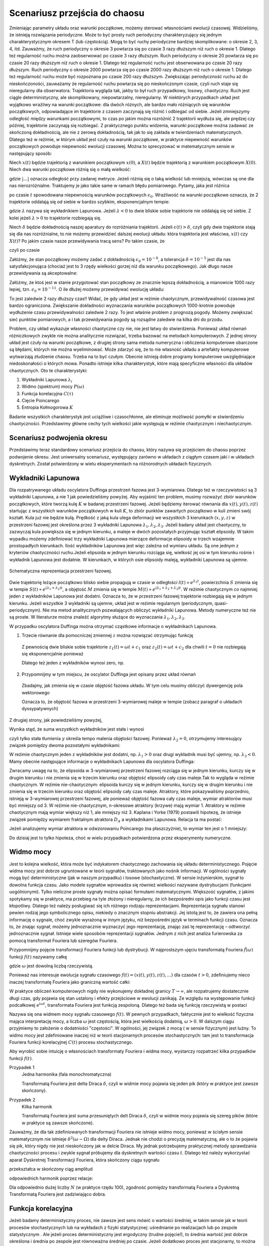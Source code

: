 .. -*- coding: utf-8 -*-

Scenariusz przejścia do chaosu
==============================

.. highlight:: python
  :linenothreshold: 5

Zmieniając parametry układu oraz warunki początkowe, możemy sterować własnościami ewolucji czasowej. Widzieliśmy, że istnieją rozwiązania periodyczne. Może to być prosty ruch periodyczny charakteryzujący się jednym charakterystycznym okresem T (lub częstością).  Mogą to być ruchy periodyczne bardziej skomplikowane:  o okresie 2, 3, 4, itd. Zauważmy, że ruch periodyczny o okresie 3 powtarza się po czasie 3 razy dłuższym niż ruch o okresie 1. Dlatego też regularność ruchu można zaobserwować po czasie  3 razy dłuższym.   Ruch periodyczny o okresie 20 powtarza się po czasie 20 razy dłuższym niż ruch o okresie 1. Dlatego też regularność ruchu jest obserwowana po czasie 20 razy dłuższym.  Ruch periodyczny o okresie 2000 powtarza się po czasie 2000 razy dłuższym niż ruch o okresie 1. Dlatego też regularność ruchu może być rozpoznana po czasie  200 razy dłuższym.  Zwiększając periodyczność ruchu aż do nieskończoności, zauważamy że regularność ruchu powtarza się po nieskończonym czasie, czyli ruch staje się nieregularny dla obserwatora. Trajektoria wygląda tak, jakby to był ruch przypadkowy, losowy, chaotyczny. Ruch jest ciągle deterministyczny, ale skomplikowany,  niepowtarzalny, nieregularny. W niektórych przypadkach układ jest wyjątkowo wrażliwy na warunki początkowe: dla dwóch różnych, ale bardzo mało różniących się warunków początkowych, odpowiadające im trajektorie z czasem zaczynają się różnić i odbiegać od siebie. Jeżeli zmniejszymy odległość między warunkami początkowymi, to czas po jakim można rozróżnić  2 trajektorii wydłuża się, ale prędzej czy później, trajektorie zaczynają się rozbiegać. Z praktycznego punktu widzenia, warunki początkowe można zadawać ze skończoną dokładnością, ale nie z zerową dokładnością, tak jak to się zakłada w twierdzeniach matematycznych. Dlatego też w reżimie, w którym układ jest czuły na warunki początkowe, w praktyce niepewność warunków początkowych powoduje niepewność  ewolucji czasowej. Można to sprecyzować w matematycznym sensie w następujący sposób:

Niech :math:`x(t)`  będzie trajektorią z warunkiem początkowym :math:`x(0)`, a :math:`X(t)`  
będzie trajektorią z warunkiem początkowym :math:`X(0)`.   Niech dwa warunki początkowe różnią się o małą wielkość: 

.. MATH::
    :label: eqn1

    |X(0) - x(0)| = \epsilon_0


gdzie :math:`| ... |` oznacza odległość przy zadanej metryce.  Jeżeli różnią się o taką wielkość lub mniejszą, wówczas są one  dla nas nierozróżnialne. Traktujemy je jako takie same w ramach błędu pomiarowego. Pytamy, jaka jest różnica

.. MATH::
    :label: eqn2

    |X(t) - x(t)| = \epsilon(t)


po czasie :math:`t` spowodowana niepewnością warunków początkowych :math:`\epsilon_0`. Wrażliwość na warunki początkowe oznacza, że 2 trajektorie oddalają się od siebie w bardzo szybkim, eksponencjalnym tempie:

.. MATH::
    :label: eqn3

    \epsilon(t) = \epsilon_0  \mbox{e}^{\lambda t}


gdzie :math:`\lambda` nazywa się wykładnikiem Lapunowa. Jeżeli :math:`\lambda < 0` to dwie bliskie sobie trajektorie nie oddalają się od siebie. Z kolei jeżeli :math:`\lambda > 0` to trajektorie rozbiegają się.

Niech :math:`\delta` będzie dokładnością naszej aparatury do rozróżniania trajektorii.  Jeżeli :math:`\epsilon(t) > \delta`, czyli gdy dwie  trajektorie stają się dla nas rozróżnialne, to nie możemy przewidzieć dalszej ewolucji układu:  która trajektoria jest właściwa, :math:`x(t)` czy :math:`X(t)`? Po jakim czasie nasze przewidywania tracą sens?  Po takim czasie, że

.. MATH::
    :label: eqn4

    \epsilon(t) = \epsilon_0  \mbox{e}^{\lambda t} > \delta


czyli po czasie

.. MATH::
    :label: eqn5

     t > \frac{1}{\lambda}  \mbox{ln} \left[\frac{\delta}{\epsilon_0}\right]


Załóżmy, że stan początkowy możemy  zadać z dokładnością :math:`\epsilon_0 = 10^{-8}`, a tolerancja :math:`\delta = 10^{-5}` jest dla nas satysfakcjonująca (chociaż jest to 3 rzędy wielkości gorzej niż dla warunku początkowego).  Jak długo nasze przewidywania  są akceptowalne:

.. MATH::
    :label: eqn6

     t_1  \approx  \frac{1}{\lambda}  \mbox{ln} \left[\frac{\delta}{\epsilon_0}\right]  =  \frac{1}{\lambda}  \mbox{ln} \left[\frac{10^{-5}}{10^{-8}}\right]  = \frac{1}{\lambda}  \mbox{ln} \left[10^3\right] =  \frac{3}{\lambda}  \mbox{ln} 10 


Załóżmy,  że ktoś jest w stanie przygotować  stan początkowy  ze znacznie lepszą dokładnością, a mianowicie 1000 razy lepiej, tzn.  :math:`\epsilon_0 = 10^{-11}`.  O ile dłużej możemy przewidywać ewolucję układu:

.. MATH::
    :label: eqn7

     t_2  \approx    \frac{1}{\lambda}  \mbox{ln} \left[\frac{10^{-5}}{10^{-11}}\right]  = \frac{1}{\lambda}  \mbox{ln} \left[10^6\right] =  \frac{6}{\lambda}  \mbox{ln} 10  = 2 t_1


To jest zaledwie 2 razy dłuższy czas!! Widać, że gdy układ jest w reżimie chaotycznym, przewidywalność czasowa jest bardzo ograniczona. Zwiększanie dokładności wyznaczania warunków początkowych  1000-krotnie powoduje wydłużenie  czasu przewidywalności  zaledwie 2 razy. To jest właśnie problem  z prognozą pogody. Możemy zwiększać sieć punktów pomiarowych, a i tak przewidywania pogody są  rozsądne  zaledwie  na kilka dni do przodu.

Problem, czy układ wykazuje własności chaotyczne czy nie, nie jest łatwy do stwierdzenia. Ponieważ układ równań różniczkowych zwykle nie można analitycznie rozwiązać, trzeba bazować na metodach komputerowych. Z jednej strony układ jest czuły na warunki początkowe, z drugiej strony sama metoda numeryczna i obliczenia komputerowe obarczone są błędami, których nie można wyeliminować. Może zdarzyć się, że to nie własność  układu a artefakty komputerowe wytwarzają złudzenie  chaosu. Trzeba na to być czułym. Obecnie istnieją dobre programy komputerowe uwzględniające niedoskonałości o których mowa. Ponadto istnieje kilka charakterystyk,  które mają specyficzne własności  dla układów chaotycznych.  Oto te charakterystyki: 

1. Wykładniki Lapunowa :math:`\lambda_i`

2. Widmo (spektrum) mocy :math:`P(\omega)` 

3. Funkcja korelacyjna  :math:`C(\tau)`

4. Cięcie Poincarego 

5. Entropia Kołmogorowa :math:`K`


Badanie wszystkich  charakterystyk jest uciążliwe i czasochłonne, ale eliminuje możliwość pomyłki w stwierdzeniu  chaotyczności. Przedstawimy główne cechy  tych wielkości jakie występują w reżimie chaotycznym i niechaotycznym. 

Scenariusz podwojenia okresu
----------------------------

Przedstawimy teraz standardowy scenariusz przejścia do chaosu, który nazywa się przejściem do chaosu poprzez podwojenie okresu. Jest uniwersalny scenariusz, występujący zarówno w układach z ciągłym czasem jaki i w układach dyskretnych. Został potwierdzony w wielu eksperymentach na różnorodnych układach fizycznych.


.. only:: latex

  .. code-block:: python

    var('x y z')
    x0, y0, z0 = -0.5, -0.1, 0
    kolor = ['blue','red','green','black']

    #model
    F = x-x^3
    g, w = 0.5, 1

    #miejsca podwajania okresu
    Akeys = ['$a_1$','$a_2$','$a_3$','$a_4$']
    Aval  = [0.325,0.354,0.357,0.358]
    A = dict(zip(Akeys,Aval))

    p = A
    j=0
    for a in A.keys():
        dx, dy, dz = y, F - g*y + A[a]*cos(z), w
        T = srange(0,100*pi,0.01)
        num = desolve_odeint(vector([dx,dy,dz]), [x0,y0,z0], T, [x,y,z])
        start, stop = int(len(num[:,0])*0.8), len(num[:,0])
        p[a] = list_plot(zip(num[:,0][start:stop],num[:,1][start:stop]))
        j+=1
        
  Wystarczy teraz tylko narysować wykresy zmagazynowane w liście ``p``.

  .. figure:: images/sage_chII012_01.*
    :align: center
    :alt: chII01201

    Podwojenie okresu.


  .. code-block:: python

    bif_p = [0.34357,0.35506,0.35785,0.35846]
    i = 2
    delta_2 = (bif_p[i-1] - bif_p[i-2])/(bif_p[i] - bif_p[i-1])
    i = 3
    delta_3 = (bif_p[i-1] - bif_p[i-2])/(bif_p[i] - bif_p[i-1])


.. only:: html

  .. sagecellserver::
      :is_verbatim: True

    sage: # wykresy dla przypadku z tłumieniem
    sage: var('x y z')
    sage: x0, y0, z0 = -0.5,-0.1,0
    sage: kolor = ['blue','red','green','black','orange']
    sage: # siła
    sage: F = x-x^3
    sage: V = -integrate(F,x)
    sage: # tarcie: parametr gamma
    sage: g = 0.5
    sage: w = 1
    sage: #punkty bifurkacji: 0.34357;  0.35506; 0.35785; 0.35846;  ostatni 0.3586
    sage: Akeys = ['$a_1$','$a_2$','$a_3$','$a_4$']
    sage: Aval  = [0.325,0.354,0.357,0.358]
    sage: A = dict(zip(Akeys,Aval))
    sage: p = A
    sage: j=0
    sage: for a in A.keys():
    ...    # układ różniczkowych równań ruchu
    ...    dx = y
    ...    dy = F - g*y + A[a]*cos(z)
    ...    dz = w
    ...    # numeryczne rozwiazanie równań ruchu
    ...    T = srange(0,100*pi,0.01)
    ...    num = desolve_odeint(vector([dx,dy,dz]), [x0,y0,z0], T, [x,y,z])
    ...    figsize = [12,3] if a == '$a_4$' else 3.5
    ...    start, stop = int(len(num[:,0])*0.8), len(num[:,0])
    ...    p[a] = list_plot(zip(num[:,0][start:stop],num[:,1][start:stop]), plotjoined=1, color=kolor[j], axes_labels=['$x(t)$','$v(t)$'], legend_label='%s=%.5f'%(a,A[a]), figsize=figsize)
    ...    j+=1
    sage: html("""Układ równań różniczkowych
    sage: $\dot{x} = %s$
    sage: $\dot{y} = %s$
    sage: $\dot{z} = %s$
    sage: z warunkami początkowymi
    sage: $(x_0,y_0,z_0) = (%.2f,%.2f,%.2f)$
    sage: """%(dx,dy,dz,x0,y0,z0))
    sage: html.table([[p['$a_1$'],p['$a_2$'],p['$a_3$']]])
    sage: p['$a_4$'].show()
    sage: #
    sage: bif_p = [0.34357,0.35506,0.35785,0.35846]
    sage: i = 2
    sage: delta_2 = (bif_p[i-1] - bif_p[i-2])/(bif_p[i] - bif_p[i-1])
    sage: i = 3
    sage: delta_3 = (bif_p[i-1] - bif_p[i-2])/(bif_p[i] - bif_p[i-1])
    sage: html.table([['$\delta_2$',delta_2],['$\delta_3$',delta_3],['$\dots$',''],['$\lim_{n \to \infty} \delta_n$',4.6692]])

  .. end of input



Wykładniki Lapunowa
-------------------

Dla rozpatrywanego układu oscylatora Duffinga przestrzeń fazowa jest 3-wymiarowa. Dlatego też w rzeczywistości są 3 wykładniki Lapunowa, a nie 1 jak powiedzieliśmy powyżej.  Aby wyjaśnić ten problem, musimy rozważyć  zbiór warunków początkowych, które tworzą  kulę  :math:`K` w  badanej przestrzeni fazowej.  Jeżeli będziemy iterować równania dla :math:`x(t), y(t), z(t)` startując z wszystkich warunków początkowych w kuli :math:`K`,  to zbiór punktów zawartych początkowo w kuli zmieni swój kształt. Kula już nie będzie kulą. Prędkość z jaką  kula ulega deformacji we wszystkich 3 kierunkach :math:`(x, y, z)` w przestrzeni fazowej  jest określona przez 3 wykładniki Lapunowa :math:`\lambda_1, \lambda_2, \lambda_3`. Jeżeli badany układ jest chaotyczny, to zazwyczaj kula powiększa się w jednym kierunku, a maleje w dwóch pozostałych przyjmując kształt elipsoidy. W takim wypadku możemy zdefiniować trzy wykładniki Lapunowa mierzące deformacje elipsoidy w trzech wzajemnie prostopadłych kierunkach. Ilość wykładników Lapunowa jest więc zależna od wymiaru układu. Są one jednym z kryteriów chaotyczności ruchu.Jeżeli elipsoida w jednym kierunku rozciąga się, wielkość jej osi w tym kierunku rośnie i wykładnik Lapunowa jest dodatnie. W kierunkach, w których osie elipsoidy maleją, wykładniki Lapunowa są ujemne.

.. figure:: images/phspace.png
   :align: center
   :alt: Przestrzeń fazowa
   :width: 50%

   Schematyczna reprezentacja przestrzeni fazowej.


Dwie trajektorię leżące początkowo blisko siebie propagują w czasie w odległości   :math:`l(t)   \propto e^{\lambda_1 t}`, powierzchnia  :math:`S` zmienia się w tempie :math:`S(t)  \propto e^{(\lambda_1 + \lambda_2) t}`, a objętość  :math:`M` zmienia się w tempie :math:`M(t)  \propto e^{(\lambda_1 + \lambda_2 + \lambda_3) t}`. W reżimie chaotycznym co najmniej jeden z wykładników Lapunowa jest dodatni. Oznacza to, że w przestrzeni fazowej trajektorie rozbiegają się w jednym kierunku. Jeżeli wszystkie 3 wykładniki są ujemne, układ jest w reżimie regularnym (periodycznym, quasi-periodycznym). Nie ma metod analitycznych pozwalających obliczyć wykładniki Lapunowa. Metody numeryczne też nie są proste. W literaturze można znaleźć algorytmy służące do wyznaczania :math:`\lambda_1, \lambda_2, \lambda_3`.

W przypadku oscylatora Duffinga można otrzymać cząstkowe  informacje o wykładnikach Lapunowa.  

1. Trzecie równanie dla pomocniczej zmiennej :math:`z` można rozwiązać otrzymując funkcję

  .. MATH::
      :label: eqn8

      z(t) = \omega t + c 


  Z pewnością dwie bliskie sobie trajektorie :math:`z_1(t) = \omega t+c_1` oraz :math:`z_2(t) = \omega t + c_2` dla chwili   :math:`t=0` nie rozbiegają się eksponencjalnie ponieważ

  .. MATH::
      :label: eqn9

      |z_1(t) - z_2(t)| = |c_1 -c_2| 


  Dlatego też jeden z wykładników wynosi zero, np.

  .. MATH::
      :label: eqn10

      \lambda_2 = 0


2. Przypomnijmy w tym miejscu, że oscylator Duffinga jest opisany przez układ równań

  .. MATH::
      :label: eqn11

      \dot x = F_1 = y , \qquad x(0) = x_0,
      
      \dot y = F_2 = x - x^3 -\gamma y + A \cos z , \qquad y(0) = y_0,
      
      z = F_3 = \omega, \qquad z(0) = 0.


  Zbadajmy, jak zmienia się w czasie objętość fazowa układu.  W tym celu musimy obliczyć dywergencję pola wektorowego

  .. MATH::
      :label: eqn12

       div  \vec F = \frac{\partial F_1}{\partial x} + \frac{\partial F_2}{\partial y} + \frac{\partial F_3}{\partial z}  = -\gamma < 0


  Oznacza to, że objętość fazowa w przestrzeni 3-wymiarowej maleje w tempie (zobacz paragraf o układach dyssypatywnych)

  .. MATH::
      :label: eqn13

      M(t) \propto e^{-\gamma t}


Z drugiej strony, jak powiedzieliśmy powyżej, 

.. MATH::
    :label: eqn14

    M(t)  \propto e^{(\lambda_1 + \lambda_2 + \lambda_3) t}


Wynika stąd, że suma wszystkich wykładników jest stała i wynosi

.. MATH::
    :label: eqn15

    \lambda_1 + \lambda_2 + \lambda_3 = -\gamma  <  0


czyli tylko stała tłumienia :math:`\gamma` określa tempo malenia objętości fazowej.  Ponieważ :math:`\lambda_2 =0`, otrzymujemy interesujący związek pomiędzy dwoma pozostałymi wykładnikami: 

.. MATH::
    :label: eqn16

    \lambda_1 + \lambda_3 = -\gamma


W reżimie chaotycznym jeden z wykładników jest dodatni, np. :math:`\lambda_1 >0` oraz drugi wykładnik musi być ujemny, np. :math:`\lambda_3 < 0`.  Mamy obecnie następujące informacje o wykładnikach Lapunowa dla oscylatora  Duffinga: 

.. MATH::
    :label: eqn17

    \lambda_1  >  \lambda_2  >  \lambda_3, \qquad   \lambda_1 > 0, \qquad \lambda_2  = 0, \qquad   \lambda_3 < 0,  \qquad M(t) =  M(0)  e^{(\lambda_1 + \lambda_2 + \lambda_3) t} = M(0) e^{-\gamma t}


Zwracamy uwagę na to, że elipsoida  w 3-wymiarowej przestrzeni fazowej rozciąga się w jednym kierunku, kurczy się w drugim kierunku i nie zmienia się w trzecim kierunku  oraz objętość elipsoidy cały czas maleje.Tak to wygląda w reżimie chaotycznym. W reżimie nie-chaotycznym: elipsoida kurczy się  w jednym kierunku, kurczy się w drugim kierunku i nie zmienia się w trzecim kierunku  oraz objętość elipsoidy cały czas maleje. Atraktory, które pokazywaliśmy poprzednio, istnieją w 3-wymiarowej przestrzeni fazowej, ale ponieważ objętość fazowa cały czas maleje, wymiar atraktorów musi być mniejszy od 3. W reżimie nie-chaotycznym, n-okresowe atraktory  (krzywe) mają wymiar 1. Atraktory w reżimie chaotycznym mają wymiar większy niż 1, ale mniejszy niż 3. Kaplana i  Yorke (1979) postawili  hipotezę, że  istnieje związek pomiędzy wymiarem fraktalnym atraktora :math:`D_A`  a wykładnikami Lapunowa. Relacja ta ma postać:

.. MATH::
    :label: eqn18

     D_A = 2 +  \frac{\lambda_1}{|\lambda_3|}  >  2


Jeżeli analizujemy wymiar atraktora w odwzorowaniu Poincarego (na płaszczyźnie), to wymiar ten jest o 1 mniejszy: 

.. MATH::
    :label: eqn19

    d_A = D_A -1
    
Do dzisiaj jest to tylko hipoteza, choć w wielu przypadkach potwierdzona przez eksperymenty numeryczne.



Widmo mocy
----------

Jest to kolejna wielkość, która może być indykatorem chaotycznego zachowania się układu deterministycznego. Pojęcie widma mocy jest dobrze ugruntowane w teorii sygnałów, traktowanych jako nośnik informacji. W ogólności sygnały mogą być deterministyczne (jak w naszym przypadku) i losowe (stochastyczne). W sensie inżynierskim, sygnał to dowolna funkcja czasu.  Jako modele sygnałów wprowadza się również wielkości nazywane dystrybucjami (funkcjami uogólnionymi). Tylko  nieliczne proste sygnały można opisać formułami matematycznymi.  Większość sygnałów, z jakimi spotykamy się w praktyce, ma przebieg na tyle złożony i nieregularny, że ich bezpośredni opis  jako funkcji czasu jest kłopotliwy.  Dlatego też należy posługiwać się  ich różnego rodzaju reprezentacjami. Reprezentacja sygnału stanowi pewien rodzaj jego symbolicznego opisu, niekiedy o znacznym stopniu abstrakcji. Jej istotą jest to, że zawiera ona pełną informację o sygnale, choć zwykle wyrażoną w innym języku, niż bezpośredni język  w terminach funkcji czasu.  Oznacza to, że znając sygnał, możemy jednoznacznie wyznaczyć jego reprezentację, znając zaś tę reprezentację – odtworzyć jednoznacznie sygnał. Istnieje wiele sposobów reprezentacji sygnałów. Jednym z nich jest analiza furierowska za pomocą transformat Fouriera lub szeregów Fouriera.

Przypomnijmy pojęcie transformacji Fouriera funkcji lub dystrybucji. W najprostszym ujęciu transformatą  Fouriera :math:`{\hat f}(\omega)`  funkcji :math:`f(t)` nazywamy całkę 

.. MATH::
    :label: eqn20

    {\hat f}(\omega) = \int_{-\infty}^{\; \infty}  \mbox{e}^{i \omega t} f(t)  dt


gdzie :math:`\omega` jest dowolną liczbą rzeczywistą. 

Ponieważ nas interesuje ewolucja sygnału czasowego :math:`f(t) = (x(t),  y(t),  z(t), ...)` dla czasów :math:`t>0`, zdefiniujemy nieco inaczej transformatę  Fouriera  jako graniczną wartość całki:

.. MATH::
    :label: eqn21

    {\hat f}(\omega) = \lim_{T\to\infty}  \; \int_{0}^{\; T}  \mbox{e}^{i \omega t} f(t)  dt


W praktyce obliczeń komputerowych nigdy nie wykonujemy dokładnej granicy :math:`T\to \infty`, ale rozpatrujemy dostatecznie długi czas, gdy pojawia się stan ustalony i efekty przejściowe w ewolucji zanikają.  Ze względu na występowanie funkcji  podcałkowej  :math:`\mbox{e}^{i \omega t}`, transformata Fouriera jest  funkcją  zespoloną. Dlatego też bada się funkcję rzeczywistą w postaci

.. MATH::
    :label: eqn22

    P(\omega) = \lvert {\hat f}(\omega) \rvert^2


Nazywa się ona widmem mocy sygnału czasowego :math:`f(t)`. W pewnych przypadkach, faktycznie jest to wielkość fizyczna mająca interpretację mocy, a liczba  :math:`\omega` jest częstością, która jest wielkością dodatnią, :math:`\omega > 0`.  W dalszym ciągu przyjmiemy to założenie o dodatniości "częstości". W ogólności, jej związek z mocą ( w sensie fizycznym) jest luźny. To widmo mocy jest zdefiniowane inaczej niż w teorii stacjonarnych procesów stochastycznych: tam jest to transformacja Fouriera funkcji korelacyjnej :math:`C(t)`  procesu stochastycznego.

Aby wyrobić sobie intuicję o własnościach transformaty Fouriera i widma mocy, wystarczy rozpatrzeć kilka  przypadków funkcji :math:`f(t)`.

Przypadek 1
  Jedna harmonika  (fala monochromatyczna)

  .. MATH::
      :label: eqn23

      f_1(t) = A \cos (\Omega t), \qquad {\hat f}_1(\omega) = A  \int_{0}^{\; \infty}  \mbox{e}^{i \omega t} \cos(\Omega t)  dt =\frac{\pi }{2}  A  \delta(\omega - \Omega)


  Transformatą Fouriera jest delta Diraca :math:`\delta`, czyli w widmie mocy pojawia się jeden pik (który w praktyce jest zawsze skończony).

Przypadek 2
  Kilka harmonik

  .. MATH::
      :label: eqn24

      f_2(t) = \sum_{k=1}^{n} A_k \cos (\Omega_k  t), \qquad {\hat f}_2(\omega) = \sum_{k=1}^{n} A_k  \int_{0}^{\; \infty}  \mbox{e}^{i \omega t} \cos(\Omega_k t)  dt = \frac{\pi}{2}  \sum_{k=1}^{n} A_k   \delta(\omega - \Omega_k)


  Transformatą Fouriera jest suma przesuniętych delt Diraca :math:`\delta`, czyli w widmie mocy pojawia się szereg  pików (które w praktyce są  zawsze skończone).

Zauważmy, że dla tak zdefiniowanych  transformacji Fouriera nie istnieje widmo mocy, ponieważ w ścisłym sensie matematycznym nie istnieje :math:`\delta^2(\omega -\Omega)` dla delty Diraca. Jednak nie chodzi o precyzję matematyczną, ale o to że pojawia się pik, który nigdy nie jest nieskończony jak w delcie Diraca. My jednak potrzebujemy praktycznej metody sprawdzania chaotyczności procesu i zwykle sygnał próbujemy dla dyskretnych wartości czasu :math:`t`. Dlatego też należy wykorzystać aparat Dyskretnej Transformacji Fouriera, która  skończony ciągu sygnału

.. MATH::
    :label: eqn25

    \{x_0, x_1, x_2, ..., x_{N-1}\}


przekształca w skończony ciąg amplitud 

.. MATH::
    :label: eqn26

    \{A_0, A_1, A_2, ..., A_{N-1}\}


odpowiednich harmonik poprzez relacje: 

.. MATH::
    :label: eqn27

    A_k = \sum_{n=0}^{N-1}  x_n  \mbox{e}^{- 2\pi i k n/N}, \qquad x_n = \frac{1}{N}  \sum_{k=0}^{N-1}  A_k  \mbox{e}^{2\pi i k n/N}


Dla odpowiednio dużej liczby :math:`N` (w praktyce rzędu 100), zgodność pomiędzy transformatą Fouriera a Dyskretną Transformatą Fouriera jest zadziwiająco dobra. 

.. only:: html 

  .. sagecellserver::
      :is_verbatim: True

      sage: var('x y z')
      sage: g, w0 = 0.5, 1
      sage: x0, y0, z0 = 0.1, 0.1, 0
      sage: Aval = [0.325,0.354,0.357,0.358,0.4]
      sage: kolor = ['blue','red','green','black','orange']
      sage: p = []
      sage: j = 0
      sage: for a in Aval:
      ...    dx = y
      ...    dy = x - x**3 - g*y + a*cos(z)
      ...    dz = w0
      ...    h = 0.1
      ...    T = 1100
      ...    skip = 100
      ...    iskip = int(skip/h)
      ...    listT = srange(0,T,h, include_endpoint=0)
      ...    num = desolve_odeint(vector([dx, dy, dz]), [x0, y0, z0], listT, [x,y,z])        
      ...    iks = num[:,0].tolist()[iskip:]
      ...    freq = [i/(T-skip) for i in range(len(iks)/2)] +\
      ...           [-len(iks)/(T-skip) + i/(T-skip) for i in range(len(iks)/2,len(iks))]
      ...    freq = [f*2.*n(pi)/w0 for f in freq]
      ...    vx = vector(iks)
      ...    A = vx.fft().apply_map(lambda x:x.abs2())
      ...    p.append(list_plot(zip(freq,A.apply_map(lambda x:x.log())),plotjoined=1, color=kolor[j], legend_label=r"$a = %.3f$"%a,figsize=[10,3]))
      ...    j += 1
      sage: #
      sage: xx = 1.1
      sage: sum(p).show(figsize=[10,3],xmin=-xx,xmax=xx,axes_labels=[r'$k 2 \pi/\omega$',r'$A_k$'])
      sage: for _p in p:
      ...    show(_p,xmin=0,xmax=xx,axes_labels=[r'$k 2 \pi/\omega$',r'$A_k$'])


  .. end of input

.. only:: latex

  .. code-block:: python

    var('x y z')
    g, w0 = 0.5, 1
    x0, y0, z0 = 0.1, 0.1, 0
    Aval = [0.325,0.354,0.357,0.358,0.4]
    kolor = ['blue','red','green','black','orange']
    p = []
    j = 0
    for a in Aval:
      dx, dy, dz = y, x - x**3 - g*y + a*cos(z), w0
      h, T = 0.1, 1100
      skip = 100
      iskip = int(skip/h)

      listT = srange(0,T,h)
      num = desolve_odeint(vector([dx, dy, dz]), 
                           [x0, y0, z0], listT, [x,y,z])        

      iks = num[:,0].tolist()[iskip:]  
      li = len(iks)
      freq = [i/(T-skip) for i in range(li/2)] +\
             [-li/(T-skip) + i/(T-skip) for i in range(li/2,li)]
      freq = [f*2.*n(pi)/w0 for f in freq]

      vx = vector(iks)
      A = vx.fft().apply_map(lambda x:x.abs2())
      p.append(list_plot(zip(freq,A.apply_map(lambda x:x.log()))))

      j += 1

  .. image:: images/sage_chII012_02a.*
    :align: center
    :width: 60%

  .. image:: images/sage_chII012_02b.*
    :align: center
    :width: 60%

  .. image:: images/sage_chII012_02c.*
    :align: center
    :width: 60%

  .. image:: images/sage_chII012_02d.*
    :align: center
    :width: 60%

  .. image:: images/sage_chII012_02e.*
    :align: center
    :width: 60%

  .. figure:: images/sage_chII012_02.*
    :align: center
    :width: 60%
    :alt: chII01202

    Podwojenie okresu - widmo mocy.

Funkcja korelacyjna
-------------------

Jeżeli badamy deterministyczny proces, nie zawsze jest sens mówić o wartości średniej,  w takim sensie jak w teorii procesów stochastycznych lub na wykładach z fizyki statystycznej: uśrednianie po realizacjach lub po zespole statystycznym . Ale jeżeli proces deterministyczny jest ergodyczny (trudne pojęcie!), to średnia wartość jest dobrze określona i średnia po zespole  jest równoważna średniej po czasie.  Jeżeli dodatkowo  proces jest stacjonarny, to można zdefiniować funkcję korelacyjną :math:`C(\tau)`  dla procesu deterministycznego. W naszym przypadku: dla położenia lub prędkości, jest ona zdefiniowana przez relacje:

.. MATH::
    :label: eqn28

    C(\tau) = \lim_{T\to \infty}   \frac{1}{T}   \int_0^{\; T}  [x(t+\tau) - \langle x(t+\tau)\rangle]  [ x(t) - \langle x(t)\rangle]  dt, 
    
    \langle x(t)\rangle = \lim_{T\to \infty}   \frac{1}{T}   \int_0^{\; T}   x(t)  dt.

Jeżeli mamy rozwiązanie równania ruchu :math:`x(t)`, to w zależności od postaci tego rozwiązania również SAGE poradzi sobie z rozwiązaniem całki. Jeżeli analityczny wzór będzie poza możliwościami obliczeń symbolicznych, zawsze możemy wygenerować sobie szereg czasowy :math:`x = \{x_1, x_2, \dots \}`. Realizacja funkcji korelacyjnej w SAGE nie będzie stanowić problemu numerycznego. Możemy pokusić się o samodzielne sformułowanie problemu, lub skorzystać z metod pakietu ``finance``.

.. code-block:: python

    def korelator(dane, tau=0):
        ret = None
        if tau == 0:
            return 1
        else:
            tau = abs(tau)
            m = mean(dane)
            dane = [dane[i] - m for i in xrange(len(dane))]
            v = vector(dane)    
            sigma = v.dot_product(v)
            if tau < len(dane):
                ret = v[:-tau].dot_product(v[tau:])
            ret /= sigma
        return ret


Teraz obliczymy sobie ową funkcję korelacji dla oscylatora Duffinga.

.. only:: latex

  .. code-block:: python

    var('x y z')
    a, g, w0 = 0.3, 0.26, 1
    x0, y0, z0 = 0.1, 0.1, 0

    dx = y
    dy = x - x**3 - g*y + a*cos(z)
    dz = w0

    h = 0.1
    T = 1000
    lT = srange(0,T,float(h), include_endpoint=True)
    num = desolve_odeint(vector([dx,dy,dz]),[x0,y0,z0],lT,[x,y,z])


Skorzystamy zarówno z naszej funkcji jak i z wbudowanego w SAGE pakietu ``finance``, 
obliczając funkcję (auto)korelacji dla położenia i dla prędkości.


.. only:: latex

  .. code-block:: python

    #x
    dane = num[:,0].tolist()

    # nasz korelator
    my_acorr = [korelator(dane,i*10) for i in range(33)]

    # funkcja SAGE
    v = finance.TimeSeries(dane)
    sage_acorr = [v.autocorrelation(i*10) for i in range(33)]

  .. figure:: images/sage_chII012_03.*
    :align: center
    :width: 60%
    :alt: chII01202

    Funkcja korelacyjna.


.. only:: html

  .. sagecellserver::
      :is_verbatim: True

      sage: var('x y z')
      sage: a, g, w0 = 0.3, 0.26, 1
      sage: x0, y0, z0 = 0.1, 0.1, 0
      sage: dx = y
      sage: dy = x - x**3 - g*y + a*cos(z)
      sage: dz = w0
      sage: h = 0.1
      sage: T = 1000
      sage: listT = srange(0,T,float(h), include_endpoint=True)
      sage: num = desolve_odeint(vector([dx, dy, dz]), [x0, y0, z0], listT, [x,y,z])
      sage: #x
      sage: dane = num[:,0].tolist()
      sage: # nasz korelator
      sage: my_acorr = [korelator(dane,i*10) for i in range(33)]
      sage: # funkcja SAGE
      sage: v = finance.TimeSeries(dane)
      sage: sage_acorr = [v.autocorrelation(i*10) for i in range(33)]
      sage: (list_plot(my_acorr, plotjoined=1) + list_plot(sage_acorr, plotjoined=0, size=30, color='red')).show(figsize=[8,3], axes_labels=[r"$\tau$",r"$C(\tau)$"])

  .. end of input

Powyższe rachunki możemy powtórzyć dla wszystkich punktów o których była mowa przy omawianiu bifurkacji.

.. only:: html

  .. sagecellserver::
      :is_verbatim: True

     sage: var('x y z')
      sage: g, w0 = 0.5, 1
      sage: x0, y0, z0 = 0.1, 0.1, 0
      sage: Aval = [0.325,0.354,0.357,0.358,0.4]
      sage: p, ps = [], []
      sage: kolor = ['blue','red','green','black','orange']
      sage: j = 0
      sage: for a in Aval:
      ...    dx = y
      ...    dy = x - x**3 - g*y + a*cos(z)
      ...    dz = w0
      ...    h = 0.1
      ...    T = 2000
      ...    listT = srange(0,T,h, include_endpoint=True)
      ...    num = desolve_odeint(vector([dx, dy, dz]), [x0, y0, z0], listT, [x,y,z])
      ...    d = (num[:,0]-mean(num[:,0])).tolist()
      ...    v = finance.TimeSeries(d)
      ...    kor = [v.autocorrelation(i*5) for i in range(len(d)/5)]
      ...    p.append(list_plot(kor, plotjoined=1, color=kolor[j], legend_label=r"$a = %.3f$"%a))
      ...    ps.append(list_plot(kor[:len(kor)/20], plotjoined=1, color=kolor[j], legend_label=r"$a = %.3f$"%a))
      ...    #list_plot(zip(d,num[:,1].tolist()),plotjoined=1,color='red').show()
      ...    j += 1
      sage: #wykresy    
      sage: sum(p).show(axes_labels=[r'$\tau$',r'$C(\tau)$'], figsize=[8,3])
      sage: sum(ps).show(axes_labels=[r'$\tau$',r'$C(\tau)$'], figsize=[8,3])

  .. end of input

.. only:: latex

  .. image:: images/sage_chII012_04.*
    :align: center
    :width: 60%

  .. figure:: images/sage_chII012_04a.*
    :align: center
    :width: 60%
    :alt: chII01202

    Funkcja autokorelacyjna.



Odwzorowanie (cięcie) Poincarego
--------------------------------

Odwzorowanie Poincarego jest innym przedstawieniem dynamiki układu.  Najprościej jest to wytłumaczyć na przykładzie oscylatora Duffinga. Jego przestrzeń fazowa jest 3-wymiarowa. Ruch w trzecim wymiarze jest jednostajny, :math:`z(t) = \omega_0 t`. Rzut orbity na płaszczyznę  :math:`(x, y)` jest przedstawiony w postaci krzywych fazowych w poprzednich częściach książki. 

.. figure:: images/poincare_section.png
   :align: center
   :alt: 

   Konstrukcja cięcia Poincarego.


Jak widać, we wszystkich przykładach krzywe fazowe na płaszczyźnie są ograniczone na pewnym obszarze :math:`(x, y)`. We wszystkich rozpatrywanych przypadkach ruch wydaje się być prawie-periodyczny: układ ciągle  powraca w te same obszary. Można zbudować następujące przedstawienie tego ruchu. 

Okres siły periodycznej wynosi

.. MATH::
    :label: eqn29

    T = \frac{2\pi}{\omega_0}


Wprowadzamy dyskretny czas

.. MATH::
    :label: eqn30

    t_n = n T, \qquad n=1,  2,  3,  ...


Zapisujemy położenie i prędkość cząstki w dyskretnych chwilach czasu:

.. MATH::
    :label: eqn31

     x_n = x(t_n), \qquad y_n = y(t_n), \qquad x(0) = x_0, \qquad y(0) = y_0


Współrzędne tych punktów nanosimy na płaszczyznę. Otrzymujemy odwzorowanie które nazywamy odwzorowaniem Poincarego. Obrazowo mówiąc można w 3-wymiarowej przestrzeni fazowej wprowadzić płaszczyznę, tak aby nigdzie nie była styczna do trajektorii i była transwersalna do trajektorii (ściślej mówiąc do potoku fazowego), czyli aby trajektoria przecinała płaszczyznę, a nie była równoległa do niej (nie omijała jej).

.. only:: html

  .. figure:: images/poincare_animate.gif
     :align: center
     :alt: 

     Konstrukcja cięcia Poincarego.




Odwzorowanie Poincarego to przyporządkowanie:

.. MATH::
    :label: eqn32

    x_{n+1} = \mathcal{G}(x_n)


Jawna konstrukcja tego odwzorowania z wyjściowego układu równań  różniczkowych jest możliwa tylko w bardzo specjalnych przypadkach. W przypadku oscylatora Duffinga, nie można otrzymać jawnej postaci tego odwzorowania. Jedynie użycie komputera pozwala na graficzne przedstawienie funkcji :math:`\mathcal{G}`.

Jakie wnioski płyną z takiego przedstawienia.

1. Gdyby trajektoria była krzywą zamkniętą w kształcie elipsy (atraktor o okresie 1) to na cięciu Poincarego otrzymalibyśmy 1 punkt:


.. figure:: images/poincare_period1.png
   :align: center
   :alt: 

   Atraktor o okresie 1.



2. Gdyby trajektoria była atraktorem  o okresie 2  to na cięciu Poincarego otrzymalibyśmy 2 punkty:


.. figure:: images/poincare_period2.png
   :align: center
   :alt: 

   Atraktor o okresie 2.




3. Gdyby trajektoria była chaotyczna, to za każdym razem przebiega przez inne punkty płaszczyzny i tworzy zbiór składający się z nieskończenie wielu punktów. Poniżej pokazano takie odwzorowanie dla oscylatora Duffinga.


.. figure:: images/chaotic_duffing.png
   :align: center
   :alt: 

   Dziwny atraktor.



Jeżeli jesteśmy w stanie zbudować graficznie przedstawienie Poincarego danego układu dynamicznego z ciągłym czasem, wówczas możemy rozpoznać takie reżimy które są "podejrzane" o własności chaotyczne.  Numerycznie nie powinno nastręczać to większych problemów. Jeżeli znamy :math:`\omega_0` bądź okres powrotu do obliczenia cięcia to wystarczy wykorzystać poniższy kod Sage. Zwracamy jedynie uwagę na to, że odpowiednio "gęsty" obraz uzyskamy dla bardzo długich przebiegów (dużych T).

.. only:: latex

  .. code-block:: python

    # parametry układu równań różniczkowych
    a, g = 0.3, 0.26

    # częstotliwość (do obliczania cięcia Poincarego)
    w0 = 1

    # wartości początkowe
    x0, y0, z0 = 0.1, 0.1, 0

    #układ równań różniczkowych
    dx = y
    dy = x - x**3 - g*y + a*cos(z)
    dz = w0

    #krok co jaki wypełniać się ma nasza lista 
    #rozwiązań ustawiamy równy okresowi
    h = 2.0*pi/w0

    ###
    #symulacje
    ###
    T = 10000
    lT = srange(0,T,float(h), include_endpoint=True)
    sol = desolve_odeint(vector([dx,dy,dz]),[x0,y0,z0],lT,[x,y,z])


.. only:: html

  .. sagecellserver::
      :is_verbatim: True

      sage: var('x y z')
      sage: # parametry układu równań różniczkowych
      sage: a, g = 0.3, 0.26
      sage: # częstotliwość (do obliczania cięcia Poincarego)
      sage: w0 = 1
      sage: # wartości początkowe
      sage: x0, y0, z0 = 0.1, 0.1, 0
      sage: #układ równań różniczkowych
      sage: dx = y
      sage: dy = x - x**3 - g*y + a*cos(z)
      sage: dz = w0
      sage: #krok co jaki wypełniać się ma nasza lista 
      sage: #rozwiązań ustawiamy równy okresowi
      sage: h = 2.0*pi/w0
      sage: ###
      sage: #symulacje
      sage: ###
      sage: T = 10000
      sage: listT = srange(0,T,float(h), include_endpoint=True)
      sage: sol = desolve_odeint(vector([dx, dy, dz]), [x0, y0, z0], listT, [x,y,z])
      sage: #i sam rysunek cięcia
      sage: points(zip(sol[:,0],sol[:,1]), figsize=(8,4), axes_labels=["$x(n\cdot2 \pi/\omega)$","$v(n\cdot2 \pi/\omega)$"], frame=1, axes=0, size=1)

  .. end of input


Przykłady chaosu w Naturze
--------------------------

Należy odróżnić procesy  chaotyczne  od procesów losowych. Procesy chaotyczne są deterministyczne, a procesy stochastyczne są procesami losowymi.  Procesy chaotyczne są badane przez matematyków, fizyków, chemików, biologów, socjologów, meteorologów, astrofizyków, w teorii informacji i neurobiologii. We wszystkich tych gałęziach nauki, występują  deterministyczne modele wykazujące własności chaotyczne. Od lat 60-tych XX wieku opublikowano tysiące prac na temat układów chaotycznych.  Matematycy mówią, że prawie wszystkie układy dynamiczne są chaotyczne, a tylko nieliczne układy nie wykazują tej własności. Matematycy dowodzą, że przestrzeń fazowa układu modelowanego przez autonomiczny układ równań różniczkowych musi być co najmniej 3-wymiarowa, aby istniał chaos. Dla układów dyskretnych nie ma takich ograniczeń: jedno równanie  rekurencyjne :math:`x_{n+1} = f(x_n)`  także wykazuje własności chaotyczne. 

Poniżej podajemy kilka przykładów rzeczywistych zjawisk wykazujących własności chaotyczne. 

1. Dynamika cieczy i turbulencja

2. Lasery

3. Układy elektroniczne

4. Plazma

5. Reakcje chemiczne


Na stronie internetowej Wikipedii  z hasłem *Chaos Theory*  można znaleźć dalsze przykłady oraz podstawowe prace na ten temat. Na zakończenie tej części książki musimy wspomnieć o człowieku, który to wszystko zapoczątkował w 1961 roku. Był to Edward Lorenz, matematyk i meteorolog amerykański,  który analizował jeden z najprostszych modeli pozwalających przewidywać pogodę. To z jego nazwiskiem związany jest  "efekt motyla" obrazujący niezwykłą czułość dynamiki na zaburzenia warunków  początkowych: czy ruch motyla w Brazylii może spowodować tornado w Teksasie (ściśle rzecz ujmując to Philip Merilees zasugerował  Lorenzowi taki tytuł wykładu podczas posiedzenia American Association for the Advancement of Science w 1972 roku). W tym obrazowym powiedzeniu zawarta jest istota chaosu: Motyl poprzez swój lot zaburza lokalnie ruch powietrza. Ten zaburzony ruch powietrza narasta i powoduje coraz to większe zmiany pogodowe, zmienia radykalnie "trajektorię"  doprowadzając do tornada, które pojawi się nad Teksasem. Czy faktycznie motyl może być  taki groźny?







